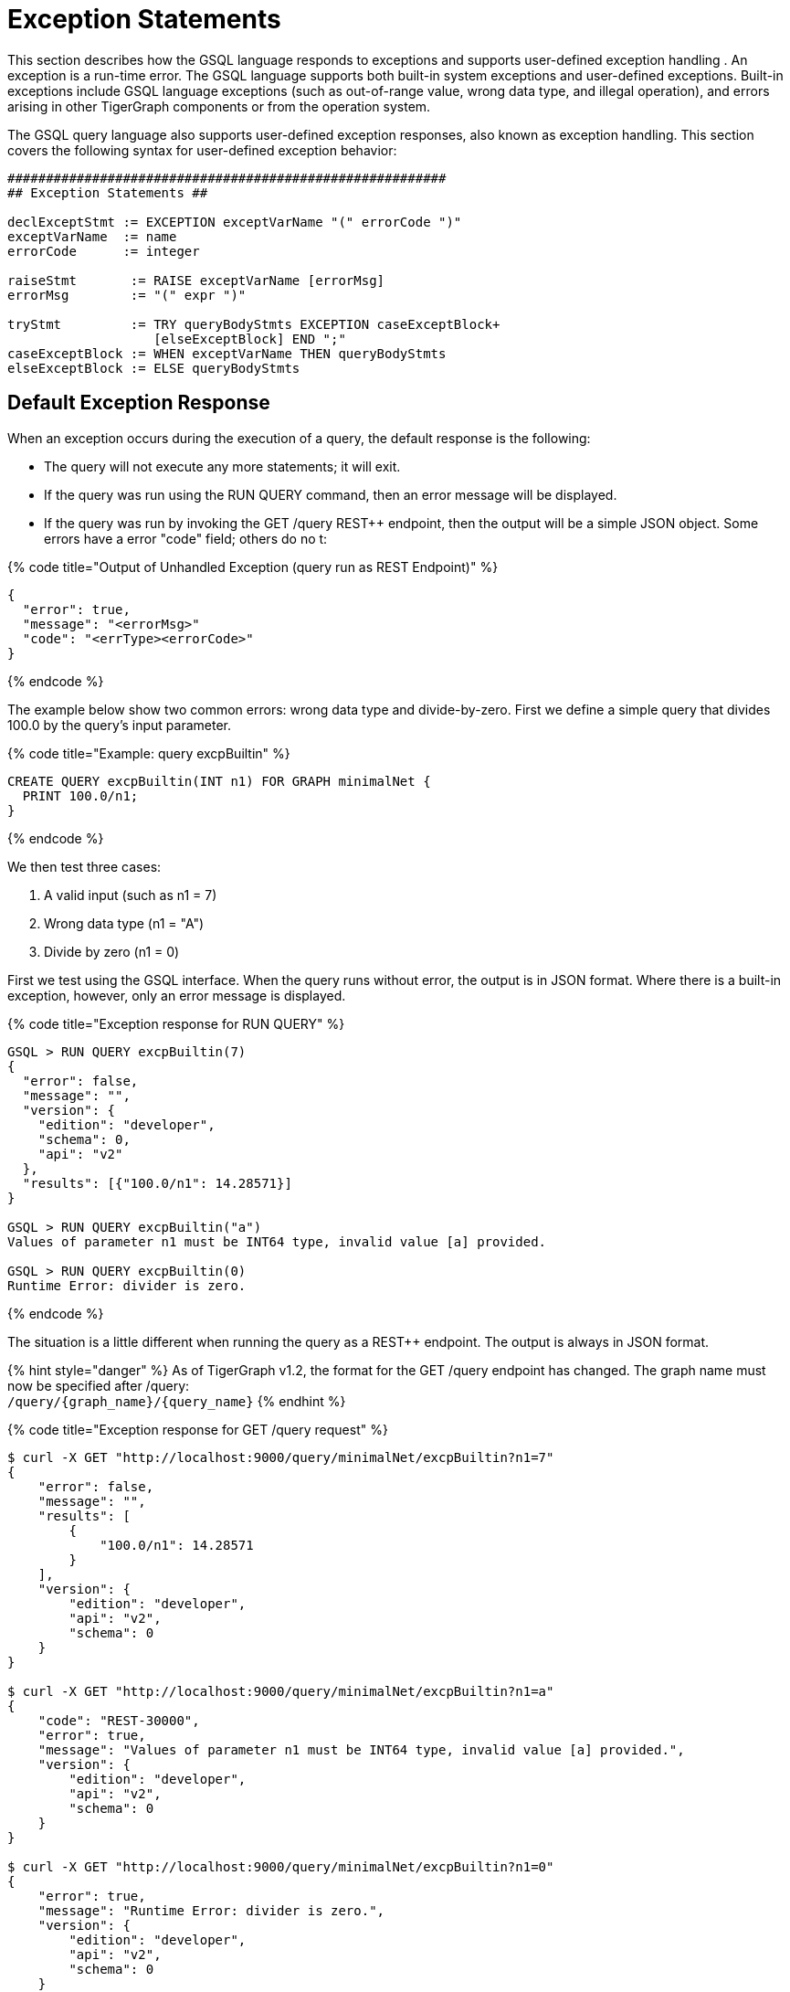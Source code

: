 = Exception Statements
:pp: {plus}{plus}

This section describes how the GSQL language responds to exceptions and supports user-defined exception handling . An exception is a run-time error. The GSQL language supports both built-in system exceptions and user-defined exceptions. Built-in exceptions include GSQL language exceptions (such as out-of-range value, wrong data type, and illegal operation), and errors arising in other TigerGraph components or from the operation system.

The GSQL query language also supports user-defined exception responses, also known as exception handling.  This section covers the following syntax for user-defined exception behavior:

[source,text]
----
#########################################################
## Exception Statements ##

declExceptStmt := EXCEPTION exceptVarName "(" errorCode ")"
exceptVarName  := name
errorCode      := integer

raiseStmt       := RAISE exceptVarName [errorMsg]
errorMsg        := "(" expr ")"

tryStmt         := TRY queryBodyStmts EXCEPTION caseExceptBlock+
                   [elseExceptBlock] END ";"
caseExceptBlock := WHEN exceptVarName THEN queryBodyStmts
elseExceptBlock := ELSE queryBodyStmts
----

== *Default Exception Response*

When an exception occurs during the execution of a query, the default response is the following:

* The query will not execute any more statements; it will exit.
* If the query was run using the RUN QUERY command, then an error message will be displayed.
* If the query was run by invoking the GET /query REST{pp} endpoint, then the output will be a simple JSON object. Some errors have a error "code" field; others do no t:

{% code title="Output of Unhandled Exception (query run as REST Endpoint)" %}

[source,sql]
----
{
  "error": true,
  "message": "<errorMsg>"
  "code": "<errType><errorCode>"
}
----

{% endcode %}

The example below show two common errors: wrong data type and divide-by-zero. First we define a simple query that divides 100.0 by the query's input parameter.

{% code title="Example: query excpBuiltin" %}

[source,sql]
----
CREATE QUERY excpBuiltin(INT n1) FOR GRAPH minimalNet {
  PRINT 100.0/n1;
}
----

{% endcode %}

We then test three cases:

. A valid input (such as n1 = 7)
. Wrong data type (n1 = "A")
. Divide by zero (n1 = 0)

First we test using the GSQL interface. When the query runs without error, the output is in JSON format. Where there is a built-in exception, however, only an error message is displayed.

{% code title="Exception response for RUN QUERY" %}

[source,sql]
----
GSQL > RUN QUERY excpBuiltin(7)
{
  "error": false,
  "message": "",
  "version": {
    "edition": "developer",
    "schema": 0,
    "api": "v2"
  },
  "results": [{"100.0/n1": 14.28571}]
}

GSQL > RUN QUERY excpBuiltin("a")
Values of parameter n1 must be INT64 type, invalid value [a] provided.

GSQL > RUN QUERY excpBuiltin(0)
Runtime Error: divider is zero.
----

{% endcode %}

The situation is a little different when running the query as a REST{pp} endpoint. The output is always in JSON format.

{% hint style="danger" %}
 As of TigerGraph v1.2, the format for the GET /query endpoint has changed.  The graph name must now be specified after /query: +
`+/query/{graph_name}/{query_name}+`
{% endhint %}

{% code title="Exception response for GET /query request" %}

[source,sql]
----
$ curl -X GET "http://localhost:9000/query/minimalNet/excpBuiltin?n1=7"
{
    "error": false,
    "message": "",
    "results": [
        {
            "100.0/n1": 14.28571
        }
    ],
    "version": {
        "edition": "developer",
        "api": "v2",
        "schema": 0
    }
}

$ curl -X GET "http://localhost:9000/query/minimalNet/excpBuiltin?n1=a"
{
    "code": "REST-30000",
    "error": true,
    "message": "Values of parameter n1 must be INT64 type, invalid value [a] provided.",
    "version": {
        "edition": "developer",
        "api": "v2",
        "schema": 0
    }
}

$ curl -X GET "http://localhost:9000/query/minimalNet/excpBuiltin?n1=0"
{
    "error": true,
    "message": "Runtime Error: divider is zero.",
    "version": {
        "edition": "developer",
        "api": "v2",
        "schema": 0
    }
}
----

{% endcode %}

== *User-Defined Exception Behavior*

A query author can specify what should be the response if a particular type of exception occurs within a particular specified block of statements.

The following statement types are available to specify a user-defined exception condition or a user-defined exception response.

* The EXCEPTION Declaration Statement names a user-defined exception.
* The RAISE Statement indicates that one of the user-defined exceptions has occurred.
* The TRY...EXCEPTION Statement is used to define and apply user-defined exception handling to a block of query-body statements. This can be used with or without preceding user-defined EXCEPTION and RAISE statements.

{% hint style="info" %}
 Built-in exceptions always take precedence over user-defined exceptions. Therefore, user-defined exceptions can only be used to catch conditions that would not be caught by a built-in exception. This means that built--in exceptions are best used to capture situations which are legal according to the general syntax and semantics of the GSQL query language, but which are illegal or undesirable for a particular user application.
{% endhint %}

=== *EXCEPTION Declaration Statement*

[source,text]
----
declExceptStmt := EXCEPTION exceptVarName "(" errorCode ")"
exceptVarName := name
errorCode     := integer
----

To use a user-defined exception, it must first be declared. An exception declaration statement declares a user-defined exception type, assigning a name and identification number. The id number errorCode must be greater than 40,000.  Numbers 40,000 and lower are reserved for system exceptions. Exception statements must be placed before any query-body statements, after accumulator declaration statements . A query can declare multiple exception types.

=== *RAISE Statement*

[source,text]
----
raiseStmt := RAISE exceptVarName [errorMsg]
errorMsg := "(" expr ")"
----

The RAISE statement announces that a user-defined exception has just occurred.  The exceptVarName must match one of the exceptions that was previously declared.  An optional error message can be specified. Once the RAISE statement is executed, the flow of execution changes. If the RAISE statement is not within a TRY clause, then the query ends with the default exception response, using the error code and error message defined by the exception type and RAISE statements. If the RAISE is within a TRY statement, then execution jumps to the EXCEPTION handling clause of the TRY statement.

A RAISE statement itself does not include the conditions that define the exception. Typically, the user will use an IF...THEN statement and place the RAISE statement within the THEN clause.

{% hint style="danger" %}
 In the current version, a RAISE statement can only be used as a query-body-statement. It cannot be used as a DML-sub-statement. In particular, you cannot RAISE an exception inside a SELECT statement.
{% endhint %}

The example below defines and checks for two types of exceptions: an empty input set (40001) and no matching edges (40002). Remember that the minimum allowed code number is 40001.

{% code title="Example: Unhandled User-Defined Exceptions" %}

[source,sql]
----
CREATE QUERY excpCountActivity(SET<VERTEX<person>> vSet, STRING eType) FOR GRAPH socialNet {
  # Count how many edges there are from each member of the input person set to posts,
  # along the specified edge type.

  MapAccum<STRING,INT> @@allCount;
  EXCEPTION emptyList (40001);
  EXCEPTION noEdges   (40002);

  IF ISEMPTY(vSet) THEN ## Raise 40001
    RAISE emptyList ("Error: Input parameter 'vSet' (type SET<VERTEX<person>>) is empty");
  END;

  Start = vSet;
  Results = SELECT s
    FROM Start:s -(:e)-> post:t
    WHERE e.type == eType
    ACCUM @@allCount += (t.subject -> 1);

  IF Results.size() == 0 THEN ## Raise 40002
    RAISE noEdges ("Error: No '" + eType + "' edges from the vertex set");
  END;
  PRINT @@allCount;
}
----

{% endcode %}

{% code title="Results" %}

[source,sql]
----
// Valid input: no exceptions
$ curl -X GET "http://localhost:9000/query/socialNet/excpCountActivity?vSet=person2&vSet=person6&eType=posted"
{
  "error": false,
  "message": "",
  "version": {
    "edition": "developer",
    "schema": 0,
    "api": "v2"
  },
  "results": [{
    "@@allCount": {
      "cats": 1,
      "tigergraph": 2
    }
  }]
}

// empty input set (due to spelling error in parameter name)
$ curl -X GET "http://localhost:9000/query/socialNet/excpCountActivity?vset=person2&vset=person6&eType=posted"
{
  "code": "40001",
  "error": true,
  "version": {
    "edition": "developer",
    "schema": 0,
    "api": "v2"
  },
  "message": "Error: Input parameter 'vSet' (type SET<VERTEX<person>>) is empty"
}


// no edges (due to unknown edge type)
$ curl -X GET "http://localhost:9000/query/socialNet/excpCountActivity?vSet=person2&vSet=person6&eType=commented"
{
  "code": "40002",
  "error": true,
  "version": {
    "edition": "developer",
    "schema": 0,
    "api": "v2"
  },
  "message": "Error: No 'commented' edges from the vertex set"
}
----

{% endcode %}

=== *TRY...EXCEPTION Statement for Custom Error Handling*

[source,text]
----
tryStmt         := TRY queryBodyStmts EXCEPTION caseExceptBlock [elseExceptBlock] END ";"
caseExceptBlock := WHEN exceptVarName THEN queryBodyStmts+
elseExceptBlock := ELSE queryBodyStmts
----

The TRY...EXCEPTION Statement is used to define and apply user-defined exception handling to a block of query-body statements. A TRY...EXCEPTION statement can be nested within a TRY block or EXCEPTION block.

{% hint style="danger" %}
 The current version of GSQL does not support custom handling of built-in exceptions. Therefore, if a built-in exception occurs, it ignores the TRY..EXCEPTION blocks and simply applies the default handling, and the query aborts. In future updates, we plan to support custom handling of both custom exceptions (RAISE) and built-in exception with the TRY...EXCEPTION block.
{% endhint %}

The TRY...EXCEPTION Statement is a compound statement containing two blocks. The first block (TRY) consists of the query-body statements for which custom error handling should be applied. The second block (EXCEPTION) contains a series of WHEN...THEN exception handling clauses.  Each exception handling clause names an exception type and specifies what actions to take in the event of the exception. An optional ELSE clause contains handling statements for all other exceptions. The following text and visual flowchart details how the TRY... EXCEPTION block handles an exception.

When an exception occurs within a TRY block, the flow of execution skips the remainder of the TRY block and jumps to the EXCEPTION block. The GSQL flow now seeks to match the exception type with a handler. After executing the handling statements in the THEN or ELSE clause, the flow skips the remainder of the EXCEPTION block and continues with the statement following the END statement. However, if there is no matching WHEN or ELSE handler, then the exception is propagated. That is, the RAISE state is maintained after exiting the EXCEPTION block. If the TRY...EXCEPTION block is nested inside another TRY block, then the handling process is repeated at this upper level. This repeats until either the exception is handled or there are no more TRY...EXCEPTION blocks.

Finally, if the unhandled exception is not within a TRY block, then the the query is aborted, and the default exception response is the output.

image::../../../.gitbook/assets/2%20%283%29.png[]

*Case 1: If cond1 is true* in the outer TRY block,

* RAISE A and jump to the output EXCEPTION block.

Handled by ELSE HandStmtsZ.

*Case 2: If cond2 is true* in the inner TRY block,

* RAISE A and jump to the inner EXCEPTION block.

Handled by handStmtsX;

*Case 3: If cond3 is true* in the inner TRY block,

* RAISE B and jump to the inner EXCEPTION block. There is no matching handler here, so propagate the exception. Jump to the outer EXCEPTION block. Handled by handStmtsY.

*Custom Handling Example:*

The following example is a modified shortest path query.  It looks for all paths from a source to a target in a computer network. It uses breadth-first search and stops at depth N when it has found at least one path at depth N, or it has searched the entire graph. There are three conditions which will cause it to RAISE an exception and abort the search:

. Seeing an edge with a negative connection speed (because the graph has bad data).
. Seeing an edge with a very slow connection speed (again because the graph has bad data).
. If no path was found in the graph (the search is already over, but we skip printing results).

Note that cases 1 and 2 do NOT mean that a negative or slow speed edge is actually on a shortest path, only that the query noticed a bad edge during its search. Also, because we cannot RAISE within the SELECT block, we use a workaround: set an integer variable with an error code.  Immediately after the SELECT block, test the integer variable and RAISE exceptions as needed.

{% code title="Example: Path Search with Exceptions" %}

[source,sql]
----
CREATE QUERY compPathValid (vertex<computer> src, vertex<computer> tgt, BOOL enExcp)
FOR GRAPH computerNet {
# Find valid paths in a computer network from a source to a target.
# Stop search once you have found some paths.
# 3 Exceptions: (1) Negative connection speed, (2) Slow connection speed, (3) No path.
# Set enExcp=true to raise exceptions. enExcp=false will find paths, good or bad.

	OrAccum @@reached, @visited;
	ListAccum<STRING> @paths;
	DOUBLE minSpeed = 0.4;
	INT err;

	EXCEPTION negSpeed (40001);
	EXCEPTION slowSpeed (40002);
	EXCEPTION notReached (40003);

	TRY
		Start = {src};
		# Initialize: path to src is itself.
		Start = SELECT s
			FROM Start:s
			ACCUM s.@paths = s.id;

		WHILE Start.size() != 0 AND NOT @@reached DO
			Start = SELECT t
				FROM Start:s -(:e)-> :t
				WHERE t.@visited == false
				ACCUM CASE
					WHEN e.connectionSpeed < 0 THEN err = 1
					WHEN e.connectionSpeed < minSpeed THEN err = 2
					WHEN t == tgt THEN @@reached += true
					END,
			# List1 * List2 -> List(each elem of List1 concat w/each elem of List2)
					t.@paths += (s.@paths * ["~"]) * [t.id]
				POST-ACCUM t.@visited = true;
			IF err == 1 AND enExcp THEN
				RAISE negSpeed ("Negative Speed");
			ELSE IF err == 2 AND enExcp THEN
				RAISE slowSpeed ("Slow Speed");
			END;
		END; # WHILE

		IF NOT @@reached AND enExcp THEN
			RAISE notReached ("No path to target");
		ELSE
			Result = {tgt};
			PRINT Result[Result.@paths]; // api v2
		END;
	EXCEPTION
		WHEN negSpeed THEN PRINT "bad path: negative speed";
		WHEN slowSpeed THEN PRINT "bad path: slow speed";
		WHEN notReached THEN PRINT "no path from source to target";
	END;
}
----

{% endcode %}

As the data in Appendix D show:

* Any search passing through c1 will see negative edges.
* Any search passing through c12 will see negative and slow edges.
* Any search passing through c14 will see negative edges.

The results for 5 cases are shown: 1 valid search plus each of the 3 exception conditions.  The 5th case is the same as the 4th, but exception handling is not enabled.

{% code title="compPathValid.json" %}

[source,sql]
----
GSQL > RUN QUERY compPathValid("c10","c12",true)
{
  "error": false,
  "message": "",
  "version": {
    "edition": "developer",
    "schema": 0,
    "api": "v2"
  },
  "results": [{"Result": [{
    "v_id": "c12",
    "attributes": {"Result.@paths": ["c10~c11~c12"]},
    "v_type": "computer"
  }]}]
}
GSQL > RUN QUERY compPathValid("c1","c12",true)
{
  "error": false,
  "message": "",
  "version": {
    "edition": "developer",
    "schema": 0,
    "api": "v2"
  },
  "results": [{"bad path: negative speed": "bad path: negative speed"}]
}
GSQL > RUN QUERY compPathValid("c10","c13",true)
{
  "error": false,
  "message": "",
  "version": {
    "edition": "developer",
    "schema": 0,
    "api": "v2"
  },
  "results": [{"bad path: slow speed": "bad path: slow speed"}]
}
GSQL > RUN QUERY compPathValid("c24","c25",true)
{
  "error": false,
  "message": "",
  "version": {
    "edition": "developer",
    "schema": 0,
    "api": "v2"
  },
  "results": [{"no path from source to target": "no path from source to target"}]
}
GSQL > RUN QUERY compPathValid("c24","c25",false)
{
  "error": false,
  "message": "",
  "version": {
    "edition": "developer",
    "schema": 0,
    "api": "v2"
  },
  "results": [{"Result": [{
    "v_id": "c25",
    "attributes": {"Result.@paths": []},
    "v_type": "computer"
  }]}]
}
----

{% endcode %}

== Exception Handling Flowchart

The flowchart below summarizes all the cases for triggering and handling exceptions, both user-defined and built-in.

image::../../../.gitbook/assets/3.png[]
